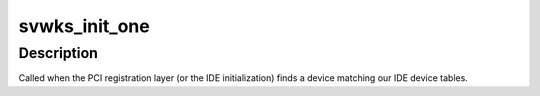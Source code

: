 .. -*- coding: utf-8; mode: rst -*-
.. src-file: drivers/ide/serverworks.c

.. _`svwks_init_one`:

svwks_init_one
==============

.. c:function:: int svwks_init_one(struct pci_dev *dev, const struct pci_device_id *id)

    called when a OSB/CSB is found

    :param struct pci_dev \*dev:
        the svwks device

    :param const struct pci_device_id \*id:
        the matching pci id

.. _`svwks_init_one.description`:

Description
-----------

Called when the PCI registration layer (or the IDE initialization)
finds a device matching our IDE device tables.

.. This file was automatic generated / don't edit.

